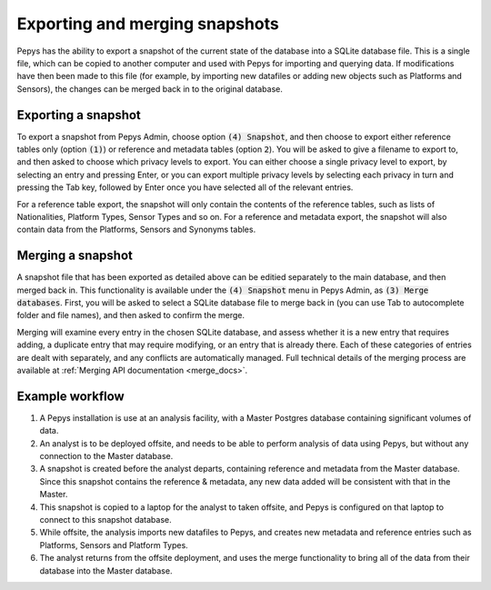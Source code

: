 ===============================
Exporting and merging snapshots
===============================

Pepys has the ability to export a snapshot of the current state of the database into a SQLite
database file. This is a single file, which can be copied to another computer and used with Pepys
for importing and querying data. If modifications have then been made to this file (for example, by
importing new datafiles or adding new objects such as Platforms and Sensors), the changes can be
merged back in to the original database.

Exporting a snapshot
--------------------

To export a snapshot from Pepys Admin, choose option :code:`(4) Snapshot`, and then choose to export
either reference tables only (option :code:`(1)`) or reference and metadata tables (option
:code:`2`). You will be asked to give a filename to export to, and then asked to choose which
privacy levels to export. You can either choose a single privacy level to export, by selecting an
entry and pressing Enter, or you can export multiple privacy levels by selecting each privacy in
turn and pressing the Tab key, followed by Enter once you have selected all of the relevant entries.

For a reference table export, the snapshot will only contain the contents of the reference tables,
such as lists of Nationalities, Platform Types, Sensor Types and so on. For a reference and metadata
export, the snapshot will also contain data from the Platforms, Sensors and Synonyms tables.

Merging a snapshot
------------------

A snapshot file that has been exported as detailed above can be editied separately to the main
database, and then merged back in. This functionality is available under the :code:`(4) Snapshot`
menu in Pepys Admin, as :code:`(3) Merge databases`. First, you will be asked to select a SQLite
database file to merge back in (you can use Tab to autocomplete folder and file names), and then
asked to confirm the merge.

Merging will examine every entry in the chosen SQLite database, and assess whether it is a new
entry that requires adding, a duplicate entry that may require modifying, or an entry that is
already there. Each of these categories of entries are dealt with separately, and any conflicts
are automatically managed. Full technical details of the merging process are available at
:ref:`Merging API documentation <merge_docs>`.

Example workflow
----------------

1. A Pepys installation is use at an analysis facility, with a Master Postgres database containing
   significant volumes of data.

2. An analyst is to be deployed offsite, and needs to be able to perform analysis of data using Pepys, 
   but without any connection to the Master database.

3. A snapshot is created before the analyst departs, containing reference and metadata from the
   Master database.  Since this snapshot contains the reference & metadata, any new data added
   will be consistent with that in the Master.

4. This snapshot is copied to a laptop for the analyst to taken offsite, and Pepys is configured
   on that laptop to connect to this snapshot database.

5. While offsite, the analysis imports new datafiles to Pepys, and creates new metadata
   and reference entries such as Platforms, Sensors and Platform Types.

6. The analyst returns from the offsite deployment, and uses the merge functionality
   to bring all of the data from their database into the Master database.
